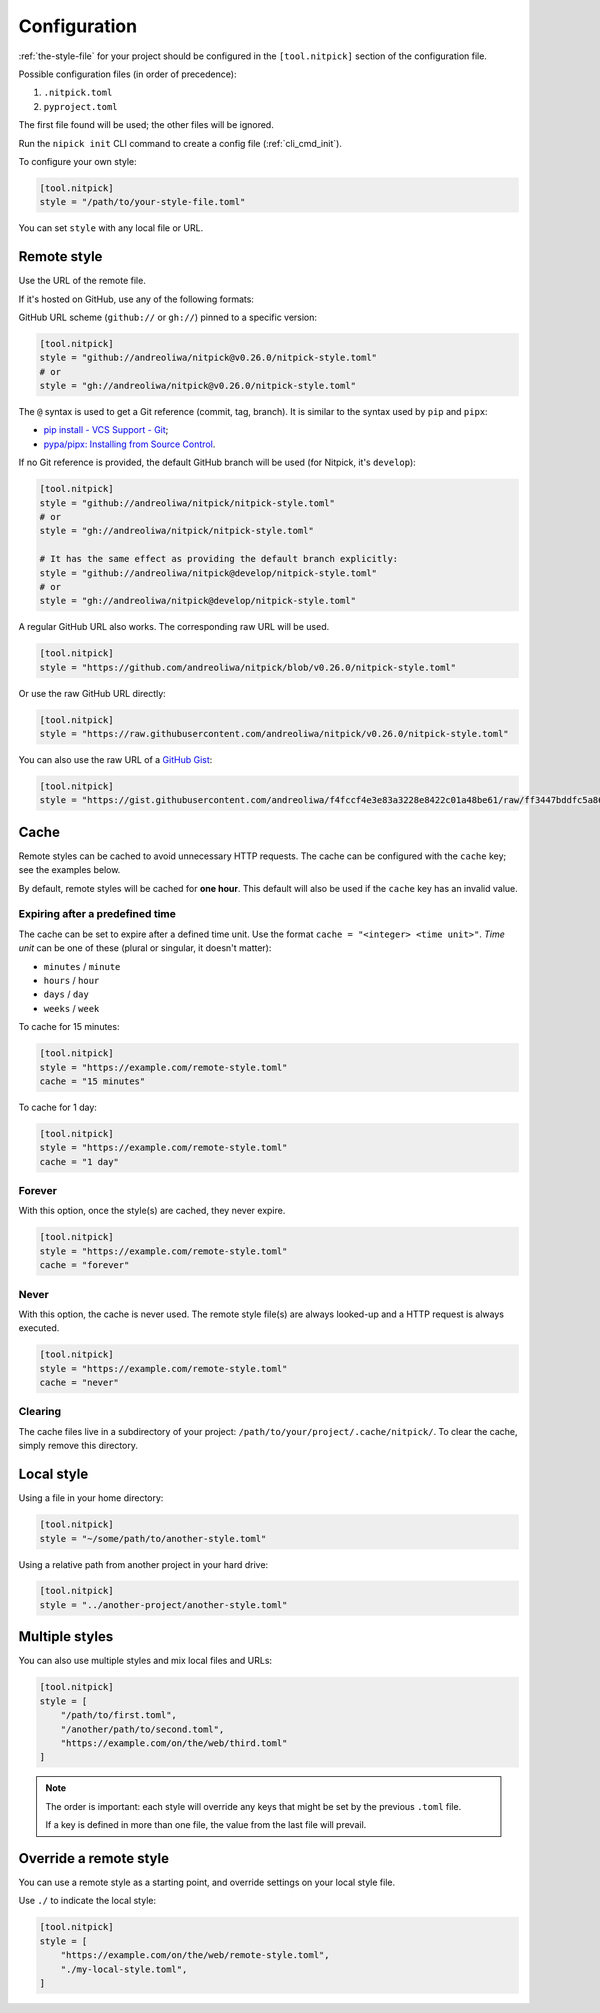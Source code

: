 .. _configuration:

Configuration
=============

:ref:`the-style-file` for your project should be configured in the ``[tool.nitpick]`` section of the configuration file.

Possible configuration files (in order of precedence):

.. auto-generated-start-config-file

1. ``.nitpick.toml``
2. ``pyproject.toml``

.. auto-generated-end-config-file

The first file found will be used; the other files will be ignored.

Run the ``nipick init`` CLI command to create a config file (:ref:`cli_cmd_init`).

To configure your own style:

.. code-block:: toml

    [tool.nitpick]
    style = "/path/to/your-style-file.toml"

You can set ``style`` with any local file or URL.

Remote style
------------

Use the URL of the remote file.

If it's hosted on GitHub, use any of the following formats:

GitHub URL scheme (``github://`` or ``gh://``) pinned to a specific version:

.. code-block:: toml

    [tool.nitpick]
    style = "github://andreoliwa/nitpick@v0.26.0/nitpick-style.toml"
    # or
    style = "gh://andreoliwa/nitpick@v0.26.0/nitpick-style.toml"

The ``@`` syntax is used to get a Git reference (commit, tag, branch).
It is similar to the syntax used by ``pip`` and ``pipx``:

- `pip install - VCS Support - Git <https://pip.pypa.io/en/stable/cli/pip_install/?highlight=git#git>`_;
- `pypa/pipx: Installing from Source Control <https://pypa.github.io/pipx/#installing-from-source-control>`_.

If no Git reference is provided, the default GitHub branch will be used (for Nitpick, it's ``develop``):

.. code-block:: toml

    [tool.nitpick]
    style = "github://andreoliwa/nitpick/nitpick-style.toml"
    # or
    style = "gh://andreoliwa/nitpick/nitpick-style.toml"

    # It has the same effect as providing the default branch explicitly:
    style = "github://andreoliwa/nitpick@develop/nitpick-style.toml"
    # or
    style = "gh://andreoliwa/nitpick@develop/nitpick-style.toml"

A regular GitHub URL also works. The corresponding raw URL will be used.

.. code-block:: toml

    [tool.nitpick]
    style = "https://github.com/andreoliwa/nitpick/blob/v0.26.0/nitpick-style.toml"

Or use the raw GitHub URL directly:

.. code-block:: toml

    [tool.nitpick]
    style = "https://raw.githubusercontent.com/andreoliwa/nitpick/v0.26.0/nitpick-style.toml"

You can also use the raw URL of a `GitHub Gist <https://gist.github.com>`_:

.. code-block:: toml

    [tool.nitpick]
    style = "https://gist.githubusercontent.com/andreoliwa/f4fccf4e3e83a3228e8422c01a48be61/raw/ff3447bddfc5a8665538ddf9c250734e7a38eabb/remote-style.toml"

Cache
-----

Remote styles can be cached to avoid unnecessary HTTP requests.
The cache can be configured with the ``cache`` key; see the examples below.

By default, remote styles will be cached for **one hour**.
This default will also be used if the ``cache`` key has an invalid value.

Expiring after a predefined time
~~~~~~~~~~~~~~~~~~~~~~~~~~~~~~~~

The cache can be set to expire after a defined time unit.
Use the format ``cache = "<integer> <time unit>"``.
*Time unit* can be one of these (plural or singular, it doesn't matter):

- ``minutes`` / ``minute``
- ``hours`` / ``hour``
- ``days`` / ``day``
- ``weeks`` / ``week``

To cache for 15 minutes:

.. code-block:: toml

    [tool.nitpick]
    style = "https://example.com/remote-style.toml"
    cache = "15 minutes"

To cache for 1 day:

.. code-block:: toml

    [tool.nitpick]
    style = "https://example.com/remote-style.toml"
    cache = "1 day"

Forever
~~~~~~~

With this option, once the style(s) are cached, they never expire.

.. code-block:: toml

    [tool.nitpick]
    style = "https://example.com/remote-style.toml"
    cache = "forever"

Never
~~~~~

With this option, the cache is never used.
The remote style file(s) are always looked-up and a HTTP request is always executed.

.. code-block:: toml

    [tool.nitpick]
    style = "https://example.com/remote-style.toml"
    cache = "never"

Clearing
~~~~~~~~

The cache files live in a subdirectory of your project: ``/path/to/your/project/.cache/nitpick/``.
To clear the cache, simply remove this directory.

Local style
-----------

Using a file in your home directory:

.. code-block:: toml

    [tool.nitpick]
    style = "~/some/path/to/another-style.toml"

Using a relative path from another project in your hard drive:

.. code-block:: toml

    [tool.nitpick]
    style = "../another-project/another-style.toml"

.. _multiple_styles:

Multiple styles
---------------

You can also use multiple styles and mix local files and URLs:

.. code-block:: toml

    [tool.nitpick]
    style = [
        "/path/to/first.toml",
        "/another/path/to/second.toml",
        "https://example.com/on/the/web/third.toml"
    ]

.. note::

  The order is important: each style will override any keys that might be set by the previous ``.toml`` file.

  If a key is defined in more than one file, the value from the last file will prevail.

Override a remote style
-----------------------

You can use a remote style as a starting point, and override settings on your local style file.

Use ``./`` to indicate the local style:

.. code-block:: toml

    [tool.nitpick]
    style = [
        "https://example.com/on/the/web/remote-style.toml",
        "./my-local-style.toml",
    ]
